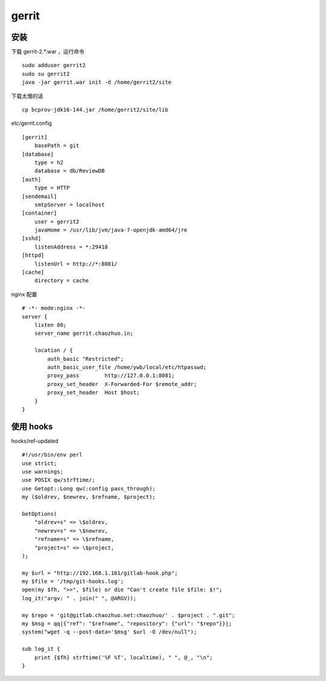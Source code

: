 gerrit
==============================

安装
------------------------------


下载 gerrit-2.*.war ，运行命令 ::

   sudo adduser gerrit2
   sudo su gerrit2
   java -jar gerrit.war init -d /home/gerrit2/site

下载太慢的话 ::

   cp bcprov-jdk16-144.jar /home/gerrit2/site/lib

etc/gerrit.config ::

    [gerrit]
    	basePath = git
    [database]
    	type = h2
    	database = db/ReviewDB
    [auth]
    	type = HTTP
    [sendemail]
    	smtpServer = localhost
    [container]
    	user = gerrit2
    	javaHome = /usr/lib/jvm/java-7-openjdk-amd64/jre
    [sshd]
    	listenAddress = *:29418
    [httpd]
    	listenUrl = http://*:8081/
    [cache]
    	directory = cache

nginx 配置 ::

    # -*- mode:nginx -*-
    server {
        listen 80;
        server_name gerrit.chaozhuo.in;
    
        location / {
            auth_basic "Restricted";
            auth_basic_user_file /home/ywb/local/etc/htpasswd;
            proxy_pass        http://127.0.0.1:8081;
            proxy_set_header  X-Forwarded-For $remote_addr;
            proxy_set_header  Host $host;
        }
    }
  
使用 hooks
------------------------------

hooks/ref-updated ::

    #!/usr/bin/env perl
    use strict;
    use warnings;
    use POSIX qw/strftime/;
    use Getopt::Long qw(:config pass_through);
    my ($oldrev, $newrev, $refname, $project);
    
    GetOptions(
        "oldrev=s" => \$oldrev,
        "newrev=s" => \$newrev,
        "refname=s" => \$refname,
        "project=s" => \$project,
    );
    
    my $url = "http://192.168.1.161/gitlab-hook.php";
    my $file = '/tmp/git-hooks.log';
    open(my $fh, ">>", $file) or die "Can't create file $file: $!";
    log_it("argv: " . join(" ", @ARGV));
    
    my $repo = 'git@gitlab.chaozhuo.net:chaozhuo/' . $project . ".git";
    my $msg = qq|{"ref": "$refname", "repository": {"url": "$repo"}}|;
    system("wget -q --post-data='$msg' $url -O /dev/null");
    
    sub log_it {
        print {$fh} strftime('%F %T', localtime), " ", @_, "\n";
    }
